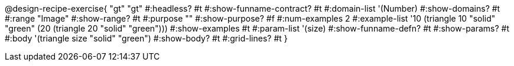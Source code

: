 @design-recipe-exercise{ "gt"
  "gt"
#:headless? #t
#:show-funname-contract? #t
#:domain-list '(Number)
#:show-domains? #t
#:range "Image"
#:show-range? #t
#:purpose ""
#:show-purpose? #f
#:num-examples 2
#:example-list '((10 (triangle 10 "solid" "green"))
                 (20 (triangle 20 "solid" "green")))
#:show-examples #t
#:param-list '(size)
#:show-funname-defn? #t
#:show-params? #t
#:body '(triangle size "solid" "green")
#:show-body? #t
#:grid-lines? #t
}